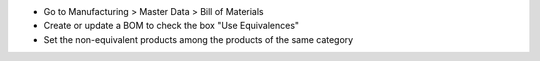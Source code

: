 * Go to Manufacturing > Master Data > Bill of Materials
* Create or update a BOM to check the box "Use Equivalences"
* Set the non-equivalent products among the products of the same category

